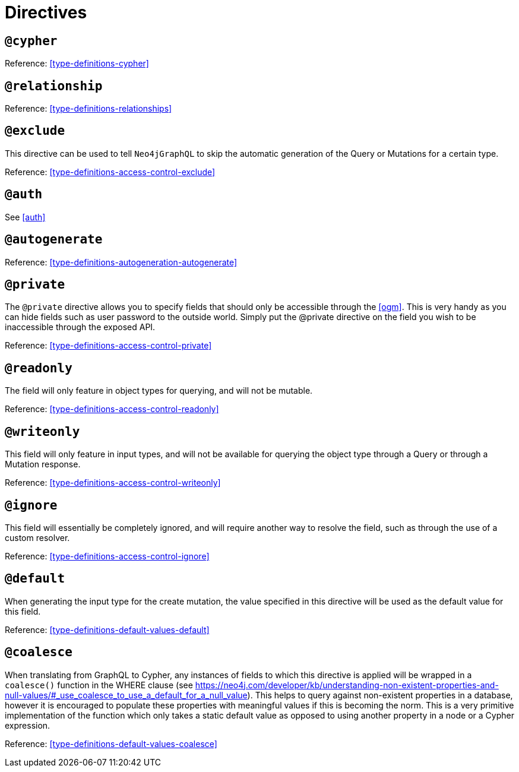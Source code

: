 [[directives]]
= Directives

== `@cypher`

Reference: <<type-definitions-cypher>>

== `@relationship`

Reference: <<type-definitions-relationships>>

== `@exclude`
This directive can be used to tell `Neo4jGraphQL` to skip the automatic generation of the Query or Mutations for a certain type.

Reference: <<type-definitions-access-control-exclude>>

== `@auth`

See <<auth>>

== `@autogenerate`

Reference: <<type-definitions-autogeneration-autogenerate>>

== `@private`
The `@private` directive allows you to specify fields that should only be accessible through the <<ogm>>. This is very handy as you can hide fields such as user password to the outside world. Simply put the @private directive on the field you wish to be inaccessible through the exposed API.

Reference: <<type-definitions-access-control-private>>

== `@readonly`
The field will only feature in object types for querying, and will not be mutable.

Reference: <<type-definitions-access-control-readonly>>

== `@writeonly`
This field will only feature in input types, and will not be available for querying the object type through a Query or through a Mutation response.

Reference: <<type-definitions-access-control-writeonly>>

== `@ignore`
This field will essentially be completely ignored, and will require another way to resolve the field, such as through the use of a custom resolver.

Reference: <<type-definitions-access-control-ignore>>

== `@default`

When generating the input type for the create mutation, the value specified in this directive will be used as the default value for this field.

Reference: <<type-definitions-default-values-default>>

== `@coalesce`

When translating from GraphQL to Cypher, any instances of fields to which this directive is applied will be wrapped in a `coalesce()` function in the WHERE clause (see https://neo4j.com/developer/kb/understanding-non-existent-properties-and-null-values/#_use_coalesce_to_use_a_default_for_a_null_value). This helps to query against non-existent properties in a database, however it is encouraged to populate these properties with meaningful values if this is becoming the norm. This is a very primitive implementation of the function which only takes a static default value as opposed to using another property in a node or a Cypher expression.

Reference: <<type-definitions-default-values-coalesce>>

